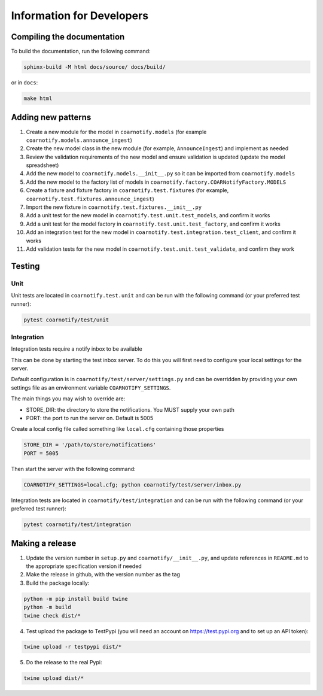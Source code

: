 Information for Developers
==========================

Compiling the documentation
---------------------------

To build the documentation, run the following command:

.. code-block:: console

    sphinx-build -M html docs/source/ docs/build/

or in ``docs``:

.. code-block:: console

    make html

Adding new patterns
-------------------

1. Create a new module for the model in ``coarnotify.models`` (for example ``coarnotify.models.announce_ingest``)
2. Create the new model class in the new module (for example, ``AnnounceIngest``) and implement as needed
3. Review the validation requirements of the new model and ensure validation is updated (update the model spreadsheet)
4. Add the new model to ``coarnotify.models.__init__.py`` so it can be imported from ``coarnotify.models``
5. Add the new model to the factory list of models in ``coarnotify.factory.COARNotifyFactory.MODELS``
6. Create a fixture and fixture factory in ``coarnotify.test.fixtures`` (for example, ``coarnotify.test.fixtures.announce_ingest``)
7. Import the new fixture in ``coarnotify.test.fixtures.__init__.py``
8. Add a unit test for the new model in ``coarnotify.test.unit.test_models``, and confirm it works
9. Add a unit test for the model factory in ``coarnotify.test.unit.test_factory``, and confirm it works
10. Add an integration test for the new model in ``coarnotify.test.integration.test_client``, and confirm it works
11. Add validation tests for the new model in ``coarnotify.test.unit.test_validate``, and confirm they work

Testing
-------

Unit
^^^^

Unit tests are located in ``coarnotify.test.unit`` and can be run with the following command (or your preferred test runner):

.. code-block:: console

    pytest coarnotify/test/unit

Integration
^^^^^^^^^^^

Integration tests require a notify inbox to be available

This can be done by starting the test inbox server.  To do this you will first need to configure your local settings for the server.

Default configuration is in ``coarnotify/test/server/settings.py`` and can be overridden by providing your own settings file as an environment variable ``COARNOTIFY_SETTINGS``.

The main things you may wish to override are:

* STORE_DIR: the directory to store the notifications.  You MUST supply your own path
* PORT: the port to run the server on.  Default is 5005

Create a local config file called something like ``local.cfg`` containing those properties

.. code-block:: python

    STORE_DIR = '/path/to/store/notifications'
    PORT = 5005


Then start the server with the following command:

.. code-block:: console

    COARNOTIFY_SETTINGS=local.cfg; python coarnotify/test/server/inbox.py

Integration tests are located in ``coarnotify/test/integration`` and can be run with the following command (or your preferred test runner):

.. code-block:: console

    pytest coarnotify/test/integration

Making a release
----------------

1. Update the version number in ``setup.py`` and ``coarnotify/__init__.py``, and update references in ``README.md`` to the appropriate specification version if needed

2. Make the release in github, with the version number as the tag

3. Build the package locally:

.. code-block:: console

    python -m pip install build twine
    python -m build
    twine check dist/*

4. Test upload the package to TestPypi (you will need an account on https://test.pypi.org and to set up an API token):

.. code-block:: console

    twine upload -r testpypi dist/*

5. Do the release to the real Pypi:

.. code-block:: console

    twine upload dist/*